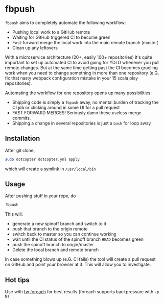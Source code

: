 * fbpush

[[https://asciinema.org/a/UHj7EhNDPdkIercsGHhS1cb9D][https://asciinema.org/a/UHj7EhNDPdkIercsGHhS1cb9D.png]]

  ~fbpush~ aims to completely automate the following workflow:

  - Pushing local work to a GitHub remote
  - Waiting for GitHub triggered CI to become green
  - Fast-forward merge the local work into the main remote branch (master)
  - Clean up any leftovers

  With a microservice architecture (20+, easily 100+ repositories) it's quite important to set up automated CI to avoid
  going for YOLO whenever you pull remote changes. But at the same time getting past the CI becomes grueling work when
  you need to change something in more than one repository (e.G. fix that nasty webpack configuration mistake in your 15 scala play repositories).

  Automating the workflow for one repository opens up many possibilities:
  - Shipping code is simply a ~fbpush~ away, no mental burden of tracking the CI job or clicking around in some UI for a pull request
  - FAST FORWARD MERGES! Seriously damn these useless merge commits.
  - Shipping a change in several repositories is just a ~bash~ for loop away

** Installation
   After git clone,

   #+BEGIN_SRC bash
   sudo dotcopter dotcopter.yml apply
   #+END_SRC

   which will create a symlink in ~/usr/local/bin~

** Usage
   After pushing stuff in your repo, do

   #+BEGIN_SRC bash
   fbpush
   #+END_SRC

   This will:
   * generate a new spinoff branch and switch to it
   * push that branch to the origin remote
   * switch back to master so you can continue working
   * wait until the CI status of the spinoff branch ~HEAD~ becomes green
   * push the spinoff branch to origin/master
   * Delete the local branch and remote branch
   
  In case something blows up (e.G. CI fails) the tool will create a pull request on GitHub and point your browser at it.
  This will allow you to investigate.

** Hot tips
   Use with [[https://github.com/brocode/fw][fw foreach]] for best results (foreach supports backpressure with ~-p N)~
